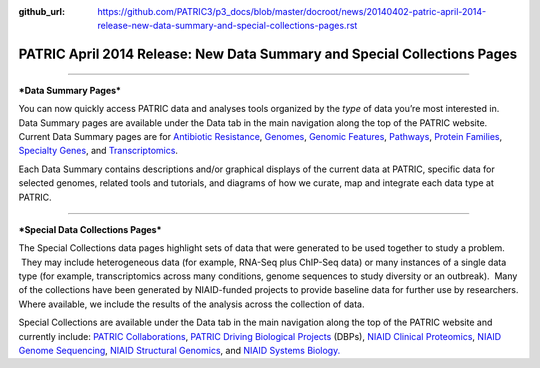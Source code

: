 :github_url: https://github.com/PATRIC3/p3_docs/blob/master/docroot/news/20140402-patric-april-2014-release-new-data-summary-and-special-collections-pages.rst


=========================================================================
PATRIC April 2014 Release: New Data Summary and Special Collections Pages
=========================================================================

.. feed-entry::
   :date: 2014-04-02

--------------

***Data Summary Pages***

You can now quickly access PATRIC data and analyses tools organized by
the *type* of data you’re most interested in.  Data Summary pages are
available under the Data tab in the main navigation along the top of the
PATRIC website.  Current Data Summary pages are for `Antibiotic
Resistance <http://patricbrc.org/portal/portal/patric/AntibioticResistance>`__,
`Genomes <http://patricbrc.org/portal/portal/patric/Genomes>`__,
`Genomic
Features <http://patricbrc.org/portal/portal/patric/GenomicFeatures>`__,
`Pathways <http://patricbrc.org/portal/portal/patric/Pathways>`__,
`Protein
Families <http://patricbrc.org/portal/portal/patric/ProteinFamilies>`__,
`Specialty
Genes <http://patricbrc.org/portal/portal/patric/SpecialtyGenes>`__, and
`Transcriptomics <http://patricbrc.org/portal/portal/patric/Transcriptomics>`__.

Each Data Summary contains descriptions and/or graphical displays of the
current data at PATRIC, specific data for selected genomes, related
tools and tutorials, and diagrams of how we curate, map and integrate
each data type at PATRIC.

--------------

***Special Data Collections Pages***

The Special Collections data pages highlight sets of data that
were generated to be used together to study a problem.  They may
include heterogeneous data (for example, RNA-Seq plus ChIP-Seq data) or
many instances of a single data type (for example, transcriptomics
across many conditions, genome sequences to study diversity or an
outbreak).  Many of the collections have been generated by NIAID-funded
projects to provide baseline data for further use by researchers.  
Where available, we include the results of the analysis across the
collection of data.

Special Collections are available under the Data tab in the main
navigation along the top of the PATRIC website and currently include: 
`PATRIC
Collaborations <http://enews.patricbrc.org/patric-collaborations/>`__,
`PATRIC Driving Biological
Projects <http://enews.patricbrc.org/patric-dbps/>`__ (DBPs), `NIAID
Clinical
Proteomics <http://enews.patricbrc.org/niaid-clinical-proteomics/>`__,
`NIAID Genome
Sequencing <http://enews.patricbrc.org/niaid-genome-sequencing/>`__,
`NIAID Structural
Genomics <http://enews.patricbrc.org/niaid-structural-genomics/>`__, and
`NIAID Systems
Biology. <http://enews.patricbrc.org/niaid-systems-biology/>`__
